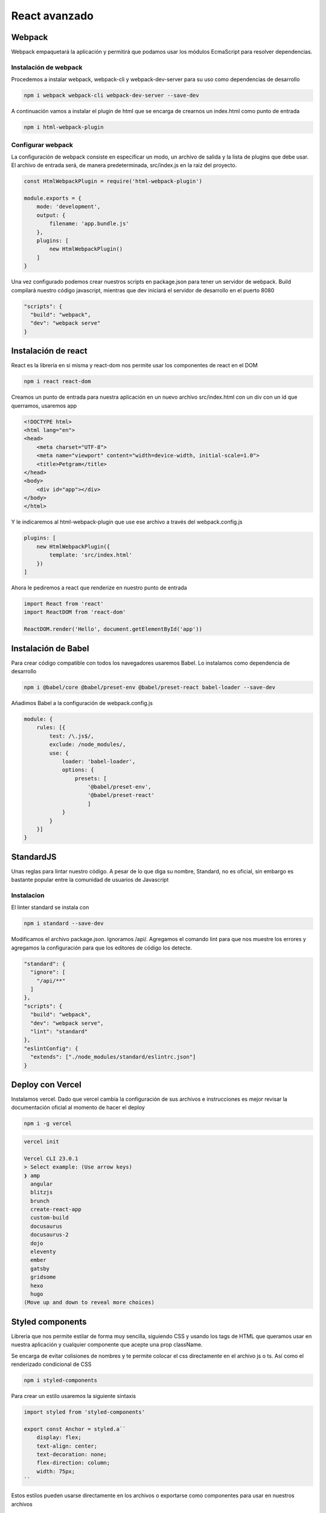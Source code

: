 ==============
React avanzado
==============

Webpack
=======

Webpack empaquetará la aplicación y permitirá que podamos usar los
módulos EcmaScript para resolver dependencias.

Instalación de webpack
----------------------

Procedemos a instalar webpack, webpack-cli y webpack-dev-server para su
uso como dependencias de desarrollo

.. code:: bash

   npm i webpack webpack-cli webpack-dev-server --save-dev

A continuación vamos a instalar el plugin de html que se encarga de
crearnos un index.html como punto de entrada

.. code:: bash

   npm i html-webpack-plugin

Configurar webpack
------------------

La configuración de webpack consiste en especificar un modo, un archivo
de salida y la lista de plugins que debe usar. El archivo de entrada
será, de manera predeterminada, src/index.js en la raiz del proyecto.

.. code:: javascript

   const HtmlWebpackPlugin = require('html-webpack-plugin')

   module.exports = {
       mode: 'development',
       output: {
           filename: 'app.bundle.js'
       },
       plugins: [
           new HtmlWebpackPlugin()
       ]
   }

Una vez configurado podemos crear nuestros scripts en package.json para
tener un servidor de webpack. Build compilará nuestro código javascript,
mientras que dev iniciará el servidor de desarrollo en el puerto 8080

.. code:: javascript

   "scripts": {
     "build": "webpack",
     "dev": "webpack serve"
   }

Instalación de react
====================

React es la librería en si misma y react-dom nos permite usar los
componentes de react en el DOM

.. code:: bash

   npm i react react-dom

Creamos un punto de entrada para nuestra aplicación en un nuevo archivo
src/index.html con un div con un id que querramos, usaremos app

.. code:: bash

   <!DOCTYPE html>
   <html lang="en">
   <head>
       <meta charset="UTF-8">
       <meta name="viewport" content="width=device-width, initial-scale=1.0">
       <title>Petgram</title>
   </head>
   <body>
       <div id="app"></div>
   </body>
   </html>

Y le indicaremos al html-webpack-plugin que use ese archivo a través del
webpack.config.js

.. code:: javascript

   plugins: [
       new HtmlWebpackPlugin({
           template: 'src/index.html'
       })
   ]

Ahora le pediremos a react que renderize en nuestro punto de entrada

.. code:: javascript

   import React from 'react'
   import ReactDOM from 'react-dom'

   ReactDOM.render('Hello', document.getElementById('app'))

Instalación de Babel
====================

Para crear código compatible con todos los navegadores usaremos Babel.
Lo instalamos como dependencia de desarrollo

.. code:: javascript

   npm i @babel/core @babel/preset-env @babel/preset-react babel-loader --save-dev

Añadimos Babel a la configuración de webpack.config.js

.. code:: javascript

   module: {
       rules: [{
           test: /\.js$/,
           exclude: /node_modules/,
           use: {
               loader: 'babel-loader',
               options: {
                   presets: [
                       '@babel/preset-env', 
                       '@babel/preset-react'
                       ]
               }
           }
       }]
   }

StandardJS
==========

Unas reglas para lintar nuestro código. A pesar de lo que diga su
nombre, Standard, no es oficial, sin embargo es bastante popular entre
la comunidad de usuarios de Javascript

Instalacion
-----------

El linter standard se instala con

.. code:: bash

   npm i standard --save-dev

Modificamos el archivo package.json. Ignoramos /api/. Agregamos el
comando lint para que nos muestre los errores y agregamos la
configuración para que los editores de código los detecte.

.. code:: javascript

   "standard": {
     "ignore": [
       "/api/**"
     ]
   },
   "scripts": {
     "build": "webpack",
     "dev": "webpack serve",
     "lint": "standard"
   },
   "eslintConfig": {
     "extends": ["./node_modules/standard/eslintrc.json"]
   }

Deploy con Vercel
=================

Instalamos vercel. Dado que vercel cambia la configuración de sus
archivos e instrucciones es mejor revisar la documentación oficial al
momento de hacer el deploy

.. code:: bash

   npm i -g vercel

.. code:: bash

   vercel init

   Vercel CLI 23.0.1
   > Select example: (Use arrow keys)
   ❯ amp 
     angular 
     blitzjs 
     brunch 
     create-react-app 
     custom-build 
     docusaurus 
     docusaurus-2 
     dojo 
     eleventy 
     ember 
     gatsby 
     gridsome 
     hexo 
     hugo 
   (Move up and down to reveal more choices)

Styled components
=================

Librería que nos permite estilar de forma muy sencilla, siguiendo CSS y
usando los tags de HTML que queramos usar en nuestra aplicación y
cualquier componente que acepte una prop className.

Se encarga de evitar colisiones de nombres y te permite colocar el css
directamente en el archivo js o ts. Así como el renderizado condicional
de CSS

.. code:: bash

   npm i styled-components

Para crear un estilo usaremos la siguiente sintaxis

.. code:: javascript

   import styled from 'styled-components'

   export const Anchor = styled.a``
       display: flex;
       text-align: center;
       text-decoration: none;
       flex-direction: column;
       width: 75px;
   ``

Estos estilos pueden usarse directamente en los archivos o exportarse
como componentes para usar en nuestros archivos

.. code:: html

   <Anchor href="#"/>

Styled componentes también acepta componentes como argumento.

.. code:: javascript

   import styled from 'styled-components'
   import { Link } from '@reach/router'

   export const Anchor = styled(Link)``
   ``

Estilos globales
----------------

Creamos un archivo globalStyles

.. code:: javascript

   import { createGlobalStyle } from 'styled-components'

   export const GlobalStyle = createGlobalStyle````
       html {
               box-sizing: border-box;
               font-family: -apple-system, BlinkMacSystemFont, 'Segoe UI', Roboto, Oxygen, Ubuntu, Cantarell, 'Open Sans', 'Helvetica Neue', sans-serif;
       }
   ````

Después importamos ese archivo y lo colocamos en el nivel superior de la
app, en el componente APP en este ejemplo.

.. code:: javascript

   import { GlobalStyles } from './GlobalStyles'

   export const App = () => (
     <>
       <GlobalStyles />
       <MainComponent/>
     </>
   )

Creando animaciones
-------------------

Podemos crear animaciones reutilizables usando keyframes directamente de
la librería de styled-components.

.. code:: javascript

   import {keyframes, css} from 'styled-components'

   export const fadeIn = ({time = '1s', type='ease'} = {}) => css``
       animation: ${time} ${fadeInKeyframes} ${type};
   ``

   const fadeInKeyframes = keyframes``
       from {
           filter: blur(5px);
           opacity:0;
       }
       to {
           filter: blur(0px);
           opacity:1;
       }

   ``

Una vez creadas podemos usarlas en los estilos de nuestros componentes

.. code:: javascript

   export const Img = styled.img``
       ${fadeIn()}
       box-shadow: 0 10px 14px rgba(0,0,0,0.2);
   ``

Hooks
=====

Para ver los hooks principales revisa los apuntes de React básico.

useRef
------

useRef nos permite capturar la referencia al elemento en el DOM.

.. code:: javascript

   import {useRef} from 'react'

   const Component = () => {
       const ref = useRef(null)
   }

Ahora lo pasamos como un prop al elemento al cual queremos referenciar

.. code:: javascript

   import {useRef} from 'react'

   const Component = () => {
       const ref = useRef(null)
       return (<article ref={ref}>...<article/>)
   }

Context
-------

Context nos permite acceder a datos sin usar las Props por medio de un
contexto global.

Para usarlo necesitamos importar el createContext de React

El Context nos va a proporcionar 2 componentes:

-  Provider: componente que debe envolver a nuestra aplicación.
-  Consumer: nos va a permitir acceder a las render props que declaremos
   en el Provider.

.. code:: javascript

   import { createContext } from 'react'

   export const Context = createContext()

Luego usaremos ese componente para envolver nuestra aplicación

.. code:: javascript

   ReactDOM.render(<Context.Provider value={{isAuth: true}}><App /></Context.Provider>, document.getElementById('app'))

Y envolveremos el componente que querramos que tenga acceso al contexto
que creamos.

.. code:: javascript

   <Context.Consumer>
     {
           ({ isAuth }) => isAuth
             ? <Router>
               <UserProfile path='/user' />
             </Router>
             : <Router>
               <LoginScreen path='/user' />
             </Router>
                     }
   </Context.Consumer>

Custom hooks
------------

Sirven para poder reutilizar la lógica en diferentes componentes. Para
poder utilizarlos, deben empezar por la palabra use (useMiNombreDeHook).
Los custom hooks pueden usar otros hooks incluso, otros custom hooks.

Intersection observer
~~~~~~~~~~~~~~~~~~~~~

Un uso común del intersection observer es revisar si el elemento
referenciado está en el viewport del usuario. En la función useEffect de
abajo, creamos un observador y le pedimos que observe el elemento que
estamos referenciando, en este caso ref.current. Podemos ver el estado
directamente en las propiedades de entries

.. code:: javascript

   useEffect(()=>{
     const observer = new window.IntersectionObserver((entries)=>{
     const { isIntersecting } = entries[0]
     if(isIntersecting){
       setShow(true)
       observer.disconnect()
     }
     })
     observer.observe(ref.current)
   }, [ref])

Hay que recordar un par de cosas. La primera es que, para que pueda
seguirse detectando el elemento con ref, es necesario devolver un
componente con el prop ref. Es decir, no podemos ejecutar ternarias u
operadores && para condicionar la renderización de componentes. La
segunda es que si un elemento no tiene una altura, todos van a estar en
el viewport al cargar la página. Por lo anterior es bueno dotar de
height o min-height a los elementos a observar.

.. code:: javascript

   //Si show es false ya no va a existir ref
   show && <article ref={ref}>...<article/>

   //Podemos reemplazarlo por
   <article ref={ref}>{show&&<contenido/>}<article/>

RenderProps
===========

Es una técnica para compartir código entre componentes en React que
utiliza una prop (cómo children u otra de otro nombre, aunque
normalmente se usa render) como función, que recibe como parámetro
información y devuelve el componente que queremos que renderice.

.. code:: javascript

   <DataProvider render={data => (
     <h1>Hello {data.target}</h1>
   )}/>

También funciona con children

.. code:: javascript

   <Mouse children={mouse => (
     <p>The mouse position is {mouse.x}, {mouse.y}</p>
   )}/>

Ya sea pasándole el parmáetro children como prop o directamente
colocándolo como un children

.. code:: javascript

   <Mouse>
     {mouse => (
       <p>The mouse position is {mouse.x}, {mouse.y}</p>
     )}
   </Mouse>

Graphql
=======

GraphQL es un lenguaje creado por Facebook para obtener solo los datos
que necesitamos.

React Apollo es un cliente que nos va a permitir conectarnos a un
servidor GraphQL.

.. code:: javascript

   npm install @apollo/client graphql

En nuestro archivo donde renderizamos con ReactDOM.render() importamos
las librerias necesarias, y creamos una constante cliente, la cual va a
contener el endpoint de nuestro graphql. Posteriormente, envolvemos el
componente de nuestra aplicación en el component ApolloProvider,
pasándole como un prop llamado client, la constante que acabamos de
crear.

.. code:: javascript

   import React from 'react'
   import ReactDOM from 'react-dom'
   import { App } from './App'
   import { ApolloClient, ApolloProvider, InMemoryCache } from "@apollo/client";

   const client = new ApolloClient({
     uri: "https://react-avanzado-testing-eduardozepeda.vercel.app/graphql/",
     cache: new InMemoryCache(),
   });

   ReactDOM.render(<ApolloProvider client={client}><App /></ApolloProvider>, document.getElementById('app'))

Ahora para usarlo, importamos las funciones requerias de @apollo/client
y creamos las consultas

.. code:: javascript

   import { useQuery, gql } from "@apollo/client"

   const withPhotos = gql``
     query getPhotos {
       photos {
         id
         categoryId
         src
         likes
         userId
         liked
       }
     }
   ``

Ahora podemos usar la functión useQuery para obtener los datos

.. code:: javascript

   const { loading, error, data } = useQuery(whitPhotos);

Parámetros con graphql
----------------------

Las queries tambien pueden recibir parámetros

.. code:: javascript

   const withPhotos = gql``
     query getPhotos($categoryId:ID) {
       photos(categoryId: $categoryId) {
         id
         categoryId
         src
         likes
         userId
         liked
       }
     }
   ``

Para que detecte los queries deberemos pasárselos dentro de la propiedad
variables del objeto que le pasaremos a la función useQuery como segundo
parámetro.

.. code:: javascript

   const { loading, error, data } = useQuery(withPhotos, { variables: { categoryId } });

Mutaciones
----------

Las mutaciones nos permiten modificar datos y darles seguimiento.
Además, al igual que con useQuery, el hook de las mutaciones nos
devuelve el estado de error o carga de nuestra petición

.. code:: javascript

   import { gql, useMutation } from '@apollo/client'

   const REGISTER = gql``
       mutation signup($input: UserCredentials!){
           signup(input: $input)
       }
   ``
   export const useRegisterMutation = (email,password) => {
     const [registerMutation, { loading: mutationLoading, error: mutationError }] = useMutation(REGISTER, {variables: {input:{email, password}}})
     return { registerMutation, mutationLoading, mutationError }
   }

React router
============

Reach Router es una versión simplificada y mejor optimizada de React
Router, su creador es Ryan Florence el mismo creador de React Router. Se
anunció que los dos paquetes se iban a unir, pero su API se va a parecer
más a Reach Router.

Al momento de escribir este apunte se instala así

.. code:: javascript

   npm i @reach/router

Y su uso es más simple que React/router. Aquí podemos indicarle la path
en la que se renderizará un componente directamente en el componente.
También cuenta con un componente redirect que redirige de una ruta a
otra.

.. code:: javascript

   <Router>
       <Home path='/'/>
       <Home path='/pet/:id'/>
       {!isAuth && <Redirect from='/favs' to='/login' />}
   </Router>

Debemos cambiar la configuración de webpack

.. code:: javascript

   output: {
     filename: 'app.bundle.js',
     publicPath: '/'
   },

Y el script de package.json que corre el servidor de desarrollo

.. code:: javascript

   "dev": "webpack serve --history-api-fallback",

Componente Link
---------------

Funciona igual que el de react router

.. code:: javascript

   import { Link } from '@reach/router'

   <Link to={path}>

   </Link>

Obtener la página activa
~~~~~~~~~~~~~~~~~~~~~~~~

@reach/router le añade el atributo aria-current="page" al componente
Link activo. Lo que nos permite darle estilos directamente buscando la
propiedad del componente y aplicandole estilos condicionales.

Renderizado condicional de rutas
--------------------------------

Renderizar rutas de acuerdo a parametros tales como el estado de loggeo
se hace creando un componente que envolverá a otros componentes. En este
caso el componente UserLogged regresa el children y le pasa como
paramétro un objeto con isAuth.

.. code:: javascript

   const UserLogged = ({ children }) => {
     return children({ isAuth: false })
   }

Nos asegurarnos de definir a children como una función, que reciba
parámetros y que retorne componentes. Usaremos el resultado del
parámetro creado para renderizar nuestros componentes envueltos en el
mismo objeto Router, como si se tratara de un router adicional al
principal.

.. code:: javascript

   <UserLogged>
     {
           ({ isAuth }) => isAuth
             ? <Router>
               <UserProfile path='/user' />
             </Router>
             : <Router>
               <LoginScreen path='/user' />
             </Router>
                     }
   </UserLogged>

También es posible user el contexto para tener un código más ordenado

.. code:: javascript

   import React, {useContext} from 'react'
   import Context from './Context'

   const {isAuth} = useContext(Context)
   <Router>
       {!isAuth && <Redirect from='/favs' to='/login' />}
   </Router>

Páginas 404
-----------

React router puede especificar una página como default si no se
encuentra ninguna ruta colocandole un prop que diga default.

.. code:: javascript

   import { PageNotFound } from './pages/PageNotFound'

       <Router>
           <PageNotFound default/>
       </Router>

React Helmet
============

Helmet nos permite reemplazar el title y colocar cualquier otro
contenido dentro de la etiqueta head. Para usarlo primero hay que
instalarlo desde

.. code:: javascript

   npm i react-helmet

Una vez instalado podemos usarlo colocándole el contenido que querramos
en el archivo que querramos.

.. code:: javascript

   import { Helmet } from 'react-helmet'

   export default Component = () => {
   return (
   <>
     <Helmet>
       {title && <title>Petgram | {title}</title>}
       {description && <meta name='description' content={description} />}
     </Helmet>
     <OtrosComponentes/>
   </>
   )
   }

React helmet es muy versátil. Incluso podemos crear subcomponentes que
incluyan a Helmet y modifiquen su comportamiento

.. code:: javascript

   import { Helmet } from 'react-helmet'

   export const Layout = ({ children, title, description, showTitle = false, showDescription = false }) => {
     return (
       <>
         <Helmet>
           {title && <title>Petgram | {title}</title>}
           {description && <meta name='description' content={description} />}
         </Helmet>
         <div>
           {(title && showTitle) && <h1>{title}</h1>}
           {(description && showDescription) && <div>{description}</div>}
           {children}
         </div>
       </>
     )
   }

React Lazy
==========

React lazy se encarga de importar de manera dinámica los componentes
como se van necesitando. Para lograrlo necesitamos pasarle a la función
React.lazy, como parámetro, una función que devuelva un import.

.. code:: javascript

   const Favs = React.lazy(() => import('./pages/Favs')) // Recuerda que el import lleva paréntesis, ya que es una función

   export const App = () => {
       return(
       <Router>
           <Favs path='/favs' />
       </Router>
       )
   }

Otro requisito consiste en que el componente a importar debe estar
exportado como default.

.. code:: javascript

   export default () => {...}

Además necesita estar envuelto en un componente Suspense, que recibirá
un prop llamado fallback. Fallback se refiere al componente que
renderizará mientras se cargar el import dinámico.

.. code:: javascript

   import React, { useContext, Suspense } from 'react'
   import { Spinner } from './components/Spinner'

   <Suspense fallback={<Spinner/>}>
       <Router>
           <Favs path='/favs' />
       </Router>
   </Suspense>

Si todo funcionó correctamente podrás ver que al acceder al componente,
este realiza una petición al código que necesita para renderizarse. De
esta manera, se reduce el tamaño del bundle principal y el resto del
código se va cargando conforme se necesite.

PropTypes
=========

Solia ser parte de React, pero fue separada. Es bastante similar al
tipado que ofrece Typescript.

.. code:: javascript

   npm i prop-types --save-dev

Ahora podemos verificar las props que recibe un componente creando un
objeto

.. code:: javascript

   import { PropTypes } from 'prop-types'

   SingleComponent.propTypes = {
     liked: PropTypes.bool.isRequired,
     likes: PropTypes.number.isRequired,
     onClick: PropTypes.func.isRequired,
     disabled: PropTypes.bool
   }

Podemos especificar si es un prop requerido agregando isRequired al tipo
de dato

De la misma manera que especificabamos el tipo, podemos establecer la
forma de los subtipos de datos que contiene una estructura, como el caso
de los arrays

.. code:: javascript

   ListOfSomethingComponent.propTypes = {
     favs: PropTypes.arrayOf(
       PropTypes.shape({
         id: PropTypes.string,
         src: PropTypes.string
       }))
   }

Node es un proptype que se refiere a componentes de React
---------------------------------------------------------

Hay ciertos componentes que reciben como prop un componente. En este
caso el tipo de dato será node, que se refiere a cualquier cosa que
React pueda renderizar.

.. code:: javascript

   import React from 'react'
   import { Button } from './styles'
   import { PropTypes } from 'prop-types'


   export const SubmitButton = ({ children, disabled, onClick }) => {
     return <Button disabled={disabled} onClick={onClick}>{children}</Button>
   }

   SubmitButton.propTypes = {
     children: PropTypes.node.isRequired,
     onClick: PropTypes.func.isRequired,
     disabled: PropTypes.bool
   }

PropTypes personalizados
------------------------

También podemos crear validaciones de props personalizadas, para
componentes más complejos. Creando una función que recibe los props, el
nombre del Prop (propName) y el nombre del componente (componentName).
Podemos asignarle validación propia haciendo que retorne un objeto Error
con nuestra propia descripción

.. code:: javascript

   import { PropTypes } from 'prop-types'

   PhotoCard.propTypes = {
     id: PropTypes.string.isRequired,
     liked: PropTypes.bool.isRequired,
     src: PropTypes.string.isRequired,
     likes: function (props, propName, componentName) {
       const propValue = props[propName]
       if (propValue == undefined){
         return new Error(``${propName} value must be defined``)
       }

       if (propValue<0){
         return new Error(``${propName} value must be greater than zero``)
       }
     }
   }

PWA
===

.. code:: javascript

   npm i webpack-pwa-manifest --save-dev

Para usarlo necesitamos agregarlo al archivo de configuraciónd de React

.. code:: javascript

   const WebpackPwaManifest = require('webpack-pwa-manifest')

Ahora agregaremos un objeto nuevo en la sección de plugins de
*webpack.config.js*. El array sizes creará iconos para cada una de los
tamaños especificados. Asegúrate de tener un archivo en la ruta
especificada o dará error.

.. code:: javascript

   plugins: [
       new WebpackPwaManifest({
             name: 'Nombre',
             short_name: 'Nombre corto',
             description: 'Tu propia descripción',
             background_color: '#ffffff',
             theme_color: '#2196f3',
             crossorigin: 'use-credentials', //can be null, use-credentials or anonymous
             icons: [
               {
                 src: path.resolve('src/assets/img/icon.png'),
                 sizes: [96, 128, 192, 256, 384, 512] // multiple sizes
               },
               {
                 src: path.resolve('src/assets/img/icon.png'),
                 size: '1024x1024' // you can also use the specifications pattern
               },
               {
                 src: path.resolve('src/assets/img/icon.png'),
                 size: '1024x1024',
                 purpose: 'maskable'
               }
             ]
           }),
   ]

Lo anterior creará un archivo manifest en la misma carpeta de salida del
bundle que se genera con webpack.

Soporte offline como PWA
------------------------

Para crear soporte como PWA google nos ofrece una aplicación llamada
workbox-webpack-plugin

.. code:: javascript

   npm i workbox-webpack-plugin --save-dev

Ahora lo requerimos en el archivo de *webpack.config.js*

.. code:: javascript

   const WorkboxWebpackPlugin = require('workbox-webpack-plugin')

Ahora en la sección de plugins colocamos una serie de caches donde cada
uno parte de una expresión regular.

-  urlPattern: Se refiere al patrón de expresiones regulares que
   definiremos, sus reglas se definirán abajo.
-  cacheName: Indica al nombre de la cache.
-  CacheFirst: Establece que se busque primero en la cache antes de
   intentar acceder a la red
-  NetworkFirst: Prioriza el acceso a la red para buscar información,
   esto con la finalidad de tener siempre datos actualizados.

.. code:: javascript

   new WorkboxWebpackPlugin.GenerateSW({
        swDest: 'service-worker.js',
        clientsClaim: true,
        skipWaiting: true,
        maximumFileSizeToCacheInBytes: 5000000,
        runtimeCaching: [
          {
            urlPattern: new RegExp(
              'https://(res.cloudinary.com|images.unsplash.com)'
            ),
            handler: 'CacheFirst',
            options: {
              cacheName: 'images'
            }
          },
          {
            urlPattern: new RegExp(
              'https://react-avanzado-testing-b39h5jmoy-eduardozepeda.vercel.app/'
            ),
            handler: 'NetworkFirst',
            options: {
              cacheName: 'api'
            }
          }
        ]
      })

A pesar de que la configuración ya está lista y que se está generando un
service-worker, necesitamos incluirlo en nuestro archivo html.

.. code:: javascript

   <script>
       if('serviceWorker' in navigator){
           window.addEventListener('load', function(){
               navigator.serviceWorker.register('/service-worker.js')
               .then(registration => {
                   console.log('SW registrado')
               })
               .catch(registrationError => {
                   console.log('SW no registrado')
               })
           })
       }
   </script>

Recuerda que cualquier cambio en la configuración de webpack requiere el
reinicio del server.

Testing con cypress
===================

.. code:: javascript

   npm i cypress --save-dev

Ahora agregamos un comando nuevo a *package.json*

.. code:: javascript

   "scripts": {
       "test": "cypress open"
   }

Se creara una carpeta llamada cypress, dentro de la cual habrá una
carpeta llamada integration que es donde pondremos nuestras pruebas.

.. code:: javascript

   //cypress/integration/nuestro_projecto/test_specs.js

   describe('Mi primer test', function(){
       it('para ver si funciona', function(){
           expect(true).to.equal(true)
       })
   })

Al ejecutar nuestro comando test se nos abrirá una GUI desde donde
seleccionaremos el archivo que querramos ejecutar. Basta darle click
para que se ejecuten las pruebas.

.. code:: javascript

   npm run test

Configurar cypress
------------------

Al momento de ejecutar las pruebas se crea un archivo llamado
cypress.json, dentro de la raiz del directorio. En este archivo podremos
especificar una serie de parámetros para facilitar nuestras pruebas.

.. code:: javascript

   {
       "baseUrl": "https://react-avanzado-testing-eduardozepeda.vercel.app/", 
       "chromeWebSecurity": false,
       "viewportWidth": 500,
       "viewportHeight": 800
   }

Pruebas
-------

El objeto cy nos dotará de una serie de métodos que nos ayudarán a
visitar sitios y scrapear el DOM

.. code:: javascript

   it('Prueba si tras visitar el primer enlace de la navbar nos redirige al home de la app', function(){
       cy.visit('/objecto/1') // visita una página
       cy.get('nav a').first().click() // Clickea en el primer anchor de la navbar
       cy.url().should('eq', Cypress.config().baseUrl) // Revisa si ahora la url es /
   })
   it('Prueba si la ruta favs muestra dos formularios', function() {
       cy.visit('/favs') //Visita la ruta /favs
       cy.get('form').should('have.length', 2) //Obten los elementos form del DOM y asegúrate de que sean 2
   })
